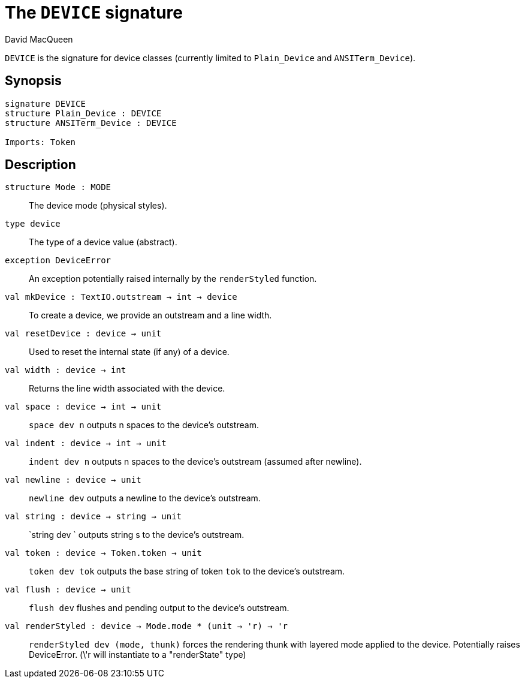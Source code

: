 = The `DEVICE` signature
:Author: David MacQueen
:Date: 2024.2.18
:stem: latexmath
:source-highlighter: pygments
:VERSION: 10.2

`DEVICE` is the signature for device classes (currently limited to `Plain_Device` and
`ANSITerm_Device`).

== Synopsis

[source,sml]
----
signature DEVICE
structure Plain_Device : DEVICE 
structure ANSITerm_Device : DEVICE

Imports: Token
----

== Description

`[.kw]#structure# Mode : MODE`::
The device mode (physical styles).

`[.kw]#type# device`::
The type of a device value (abstract).	     

`[.kw]#exception# DeviceError`::
An exception potentially raised internally by the `renderStyled` function.

`[.kw]#val# mkDevice : TextIO.outstream -> int -> device`::
To create a device, we provide an outstream and a line width.

`[.kw]#val# resetDevice : device -> unit`::
Used to reset the internal state (if any) of a device.

`[.kw]#val# width : device -> int`::
Returns the line width associated with the device.

`[.kw]#val# space : device -> int -> unit`::
`space dev n` outputs n spaces to the device's outstream.

`[.kw]#val# indent : device -> int -> unit`::
`indent dev n` outputs n spaces to the device's outstream (assumed after newline).

`[.kw]#val# newline : device -> unit`::
`newline dev` outputs a newline to the device's outstream.

`[.kw]#val# string : device -> string -> unit`::
`string dev ` outputs string s to the device's outstream.

`[.kw]#val# token : device -> Token.token -> unit`::
`token dev tok` outputs the base string of token `tok` to the device's outstream.

`[.kw]#val# flush : device -> unit`::
`flush dev` flushes and pending output to the device's outstream.

`[.kw]#val# renderStyled : device -> Mode.mode * (unit -> 'r)  -> 'r`::
`renderStyled dev (mode, thunk)` forces the rendering thunk with layered mode applied to
the device. Potentially raises DeviceError.
(\'r will instantiate to a "renderState" type)
